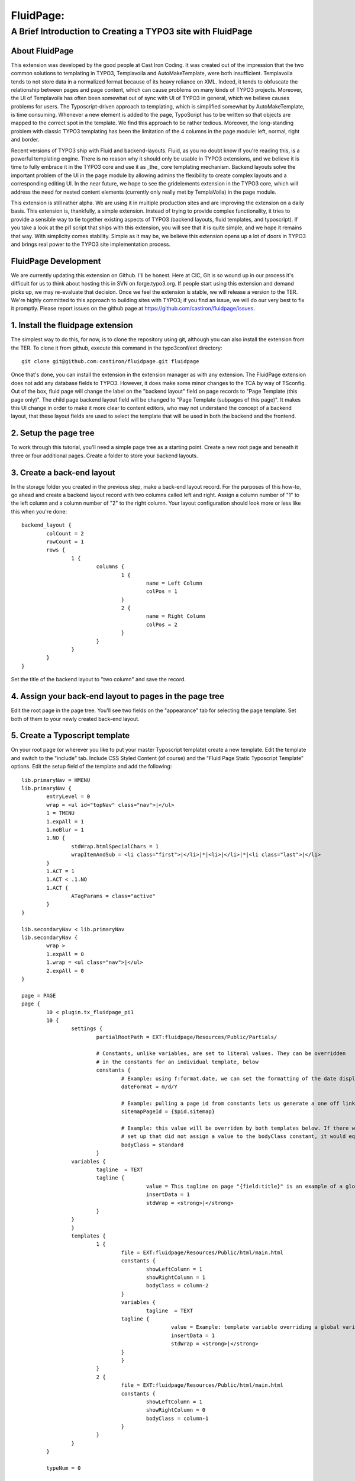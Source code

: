 ================================
FluidPage:
================================

------------------------------------------------------------
A Brief Introduction to Creating a TYPO3 site with FluidPage
------------------------------------------------------------

About FluidPage
^^^^^^^^^^^^^^^^^^^^^^^^^^^^^^^^^^^^^^^^^^^^^^^^^^^^^^^^^^^^^^^^^^

This extension was developed by the good people at Cast Iron Coding. It was created out of the impression that the two common solutions to templating in TYPO3, Templavoila and AutoMakeTemplate, were both insufficient. Templavoila tends to not store data in a normalized format because of its heavy reliance on XML. Indeed, it tends to obfuscate the relationship between pages and page content, which can cause problems on many kinds of TYPO3 projects. Moreover, the UI of Templavoila has often been somewhat out of sync with UI of TYPO3 in general, which we believe causes problems for users. The Typoscript-driven approach to templating, which is simplified somewhat by AutoMakeTemplate, is time consuming. Whenever a new element is added to the page, TypoScript has to be written so that objects are mapped to the correct spot in the template. We find this approach to be rather tedious. Moreover, the long-standing problem with classic TYPO3 templating has been the limitation of the 4 columns in the page module: left, normal, right and border.

Recent versions of TYPO3 ship with Fluid and backend-layouts. Fluid, as you no doubt know if you're reading this, is a powerful templating engine. There is no reason why it should only be usable in TYPO3 extensions, and we believe it is time to fully embrace it in the TYPO3 core and use it as _the_ core templating mechanism. Backend layouts solve the important problem of the UI in the page module by allowing admins the flexibility to create complex layouts and a corresponding editing UI. In the near future, we hope to see the gridelements extension in the TYPO3 core, which will address the need for nested content elements (currently only really met by TemplaVoila) in the page module.

This extension is still rather alpha. We are using it in multiple production sites and are improving the extension on a daily basis. This extension is, thankfully, a simple extension. Instead of trying to provide complex functionality, it tries to provide a sensible way to tie together existing aspects of TYPO3 (backend layouts, fluid templates, and typoscript). If you take a look at the pi1 script that ships with this extension, you will see that it is quite simple, and we hope it remains that way. With simplicity comes stability. Simple as it may be, we believe this extension opens up a lot of doors in TYPO3 and brings real power to the TYPO3 site implementation process.

FluidPage Development
^^^^^^^^^^^^^^^^^^^^^^^^^^^^^^^^^^^^^^^^^^^^^^^^^^^^^^^^^^^^^^^^^^

We are currently updating this extension on Github. I'll be honest. Here at CIC, Git is so wound up in our process it's difficult for us to think about hosting this in SVN on forge.typo3.org. If people start using this extension and demand picks up, we may re-evaluate that decision. Once we feel the extension is stable, we will release a version to the TER. We're highly committed to this approach to building sites with TYPO3; if you find an issue, we will do our very best to fix it promptly. Please report issues on the github page at https://github.com/castiron/fluidpage/issues.

1. Install the fluidpage extension
^^^^^^^^^^^^^^^^^^^^^^^^^^^^^^^^^^^^^^^^^^^^^^^^^^^^^^^^^^^^^^^^^^

The simplest way to do this, for now, is to clone the repository using git, although you can also install the extension from the TER. To clone it from github, execute this command in the typo3conf/ext directory::
	
	git clone git@github.com:castiron/fluidpage.git fluidpage

Once that's done, you can install the extension in the extension manager as with any extension. The FluidPage extension does not add any database fields to TYPO3. However, it does make some minor changes to the TCA by way of TSconfig. Out of the box, fluid page will change the label on the "backend layout" field on page records to "Page Template (this page only)". The child page backend layout field will be changed to "Page Template (subpages of this page)". It makes this UI change in order to make it more clear to content editors, who may not understand the concept of a backend layout, that these layout fields are used to select the template that will be used in both the backend and the frontend.

2. Setup the page tree
^^^^^^^^^^^^^^^^^^^^^^^^^^^^^^^^^^^^^^^^^^^^^^^^^^^^^^^^^^^^^^^^^^

To work through this tutorial, you'll need a simple page tree as a starting point. Create a new root page and beneath it three or four additional pages. Create a folder to store your backend layouts.

3. Create a back-end layout
^^^^^^^^^^^^^^^^^^^^^^^^^^^^^^^^^^^^^^^^^^^^^^^^^^^^^^^^^^^^^^^^^^

In the storage folder you created in the previous step, make a back-end layout record. For the purposes of this how-to, go ahead and create a backend layout record with two columns called left and right. Assign a column number of "1" to the left column and a column number of "2" to the right column. Your layout configuration should look more or less like this when you're done::

	backend_layout {
		colCount = 2
		rowCount = 1
		rows {
			1 {
				columns {
					1 {
						name = Left Column
						colPos = 1
					}
					2 {
						name = Right Column
						colPos = 2
					}
				}
			}
		}
	}

Set the title of the backend layout to "two column" and save the record.

4. Assign your back-end layout to pages in the page tree
^^^^^^^^^^^^^^^^^^^^^^^^^^^^^^^^^^^^^^^^^^^^^^^^^^^^^^^^^^^^^^^^^^

Edit the root page in the page tree. You'll see two fields on the "appearance" tab for selecting the page template. Set both of them to your newly created back-end layout.

5. Create a Typoscript template
^^^^^^^^^^^^^^^^^^^^^^^^^^^^^^^^^^^^^^^^^^^^^^^^^^^^^^^^^^^^^^^^^^

On your root page (or wherever you like to put your master Typoscript template) create a new template. Edit the template and switch to the "include" tab. Include CSS Styled Content (of course) and the "Fluid Page Static Typoscript Template" options. Edit the setup field of the template and add the following::

	lib.primaryNav = HMENU
	lib.primaryNav {
		entryLevel = 0
		wrap = <ul id="topNav" class="nav">|</ul>
		1 = TMENU
		1.expAll = 1
		1.noBlur = 1
		1.NO {
			stdWrap.htmlSpecialChars = 1
			wrapItemAndSub = <li class="first">|</li>|*|<li>|</li>|*|<li class="last">|</li>
		}
		1.ACT = 1
		1.ACT < .1.NO
		1.ACT {
			ATagParams = class="active"
		}
	}

	lib.secondaryNav < lib.primaryNav
	lib.secondaryNav {
		wrap >
		1.expAll = 0
		1.wrap = <ul class="nav">|</ul>
		2.expAll = 0
	}

	page = PAGE
	page {
		10 < plugin.tx_fluidpage_pi1
		10 {
			settings {
				partialRootPath = EXT:fluidpage/Resources/Public/Partials/

				# Constants, unlike variables, are set to literal values. They can be overridden
				# in the constants for an individual template, below
				constants {
					# Example: using f:format.date, we can set the formatting of the date displayed on the site
					dateFormat = m/d/Y

					# Example: pulling a page id from constants lets us generate a one off link to a page on the site
					sitemapPageId = {$pid.sitemap}

					# Example: this value will be overriden by both templates below. If there were a template
					# set up that did not assign a value to the bodyClass constant, it would equal this default value
					bodyClass = standard
				}
		        variables {
		        	tagline  = TEXT
		        	tagline {
						value = This tagline on page "{field:title}" is an example of a global template variable
						insertData = 1
						stdWrap = <strong>|</strong>
		        	}
		        }
			}
			templates {
				1 {
					file = EXT:fluidpage/Resources/Public/html/main.html
					constants {
						showLeftColumn = 1
						showRightColumn = 1
						bodyClass = column-2
					}
					variables {
						tagline  = TEXT
		        		tagline {
							value = Example: template variable overriding a global variables on page "{field:title}."
							insertData = 1
							stdWrap = <strong>|</strong>
		        		}
					}
				}
				2 {
					file = EXT:fluidpage/Resources/Public/html/main.html
					constants {
						showLeftColumn = 1
						showRightColumn = 0
						bodyClass = column-1
					}
				}
			}
		}
		
		typeNum = 0
		
		# Unset the body tag, as it's is provided by the fluid template
		bodyTagCObject = TEXT
		bodyTagCObject.noTrimWrap = | | |
		
		includeCSS {
			10 = typo3conf/ext/fluidpage/Resources/Public/css/style.css
		}
	}
	
It's worth pausing for a moment here to review what's happening in this typoscript. The first two objects are lib.primaryNav and lib.secondaryNav. These are simple HMENU objects that are used to render the primary and secondary navigation. I've included them here so that you can see how you can reference a typoscript object in a fluidPage template using a fluid view helper (eg: <f:CObject typoscriptObjectPath="lib.secondaryNav" />). The ability to reference Typoscript CObjects directly in your fluidPage template is an important part of this approach because it means there is no longer a mapping step, as there was in TemplaVoila and in AutoMakeTemplate. Instead of mapping Typoscript objects to templates, you simply reference them directly in your template by way of view helpers.

In the page declaration we tell TYPO3 to take the output of plugin.tx_fluidpage_pi1 and assign it to page.10. This is similar to how TemplaVoila works. The "templates" section of the fluidPage configuration is the key part. Each item under templates (1, 2, etc) refers to the UID of a back-end layout. Let's look at one template declaration:

	templates {
		1 {
			file = EXT:fluidpage/Resources/Public/html/main.html
			constants {
				showLeftColumn = 1
				showRightColumn = 1
			}
		}
	}

This tells FluidPage that when the backend layout for a given page is the backend layout record with the UID of 1, it should use the fluid template file at EXT:fluidpage/Resources/html/main.html. The path to this file could, of course, be a file in fileadmin/templates. At Cast Iron Coding we prefer to store all template assets in an extension, so we've made sure that FluidPage can parse paths beginning with EXT.

The constants section contains arbitrary constants declarations which can be referenced in the fluid template as values in the {constants} array. For example, a fluid template could contain a condition that referenced a constant:

	<f:if condition="{constants.showLeftColumn} == 1">
	<div id="main">
		<f:CObject typoscriptObjectPath="lib.breadcrumb" />			
		<div id="mainContent">
			<h2>Left Column</h2>
			<fp:content colPos="1" />
		</div>
	</div>

Shared constants with default values can be defined in the "settings.constant" section of the plugin configuration (see the PAGE setup, in the Create a Typoscript template section above). These constant values are available to all templates but will be overridden by values specified in the template constants.

Note that we use a custom Fluid viewhelper to render the content column in this example. This viewhelper must be declared inside the LAYOUT section of the template in order to use the "fp" shorthand you see here. The declaration for this viewhelper looks like this:

	{namespace fp=Tx_Fluidpage_ViewHelpers}

The Fluidpage content viewhelper takes two arguments as XML attributes, colPos, which references the colPos defined in the backend layout, and slide. The value of the slide argument is specified when you need a content slide, and can be used as the "slide" declaration in a CONTENT object in TypoScript might be used to define a content slide.

It's also possible, of course, to vary the colPos rendered at a specific DOM node in the HTML from template to template by specifying the colPos for a given template in the template constants (see above). A constant value marker, like you see in the showLeftColumn template above, can be used in the "colPos" or "slide" attribute values. The benefit of this kind of flexibility is that in a two column layout and a three column layout the left and right columns may have the same colPos.

Constants make it possible to have, for example, a single template with sections that show up depending on how a specific template is configured. Constants also make it easier to re-use template functionality in multiple backend layouts.

To see how the actual fluid template works, take a look at the file at EXT:fluidpage/Resources/Public/html/main.html. Notice that the page record is available to the fluid view as {page}. This makes it possible to include the page title, for example, in the header by simply adding {page.title} to the fluid template. For light-weight rendering tasks like this, there's no need to create a whole typoscript object.

